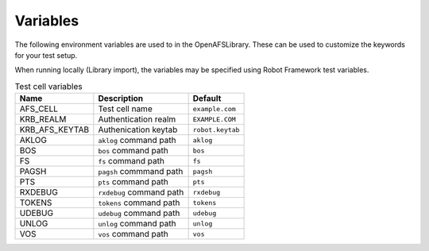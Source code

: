 Variables
=========

The following environment variables are used to in the OpenAFSLibrary. These
can be used to customize the keywords for your test setup.

When running locally (Library import), the variables may be specified using
Robot Framework test variables.

.. list-table:: Test cell variables
   :header-rows: 1

   * - Name
     - Description
     - Default
   * - AFS_CELL
     - Test cell name
     - ``example.com``
   * - KRB_REALM
     - Authentication realm
     - ``EXAMPLE.COM``
   * - KRB_AFS_KEYTAB
     - Authenication keytab
     - ``robot.keytab``
   * - AKLOG
     - ``aklog`` command path
     - ``aklog``
   * - BOS
     - ``bos`` command path
     - ``bos``
   * - FS
     - ``fs`` command path
     - ``fs``
   * - PAGSH
     - ``pagsh`` commmand path
     - ``pagsh``
   * - PTS
     - ``pts`` command path
     - ``pts``
   * - RXDEBUG
     - ``rxdebug`` command path
     - ``rxdebug``
   * - TOKENS
     - ``tokens`` command path
     - ``tokens``
   * - UDEBUG
     - ``udebug`` command path
     - ``udebug``
   * - UNLOG
     - ``unlog`` command path
     - ``unlog``
   * - VOS
     - ``vos`` command path
     - ``vos``
